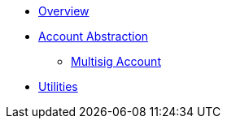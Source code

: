 * xref:index.adoc[Overview]
* xref:account-abstraction.adoc[Account Abstraction]
** xref:multisig-account.adoc[Multisig Account]
* xref:utilities.adoc[Utilities]
